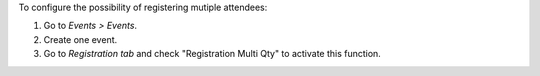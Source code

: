 To configure the possibility of registering mutiple attendees:

#. Go to *Events > Events*.
#. Create one event.
#. Go to *Registration tab* and check "Registration Multi Qty" to activate
   this function.
